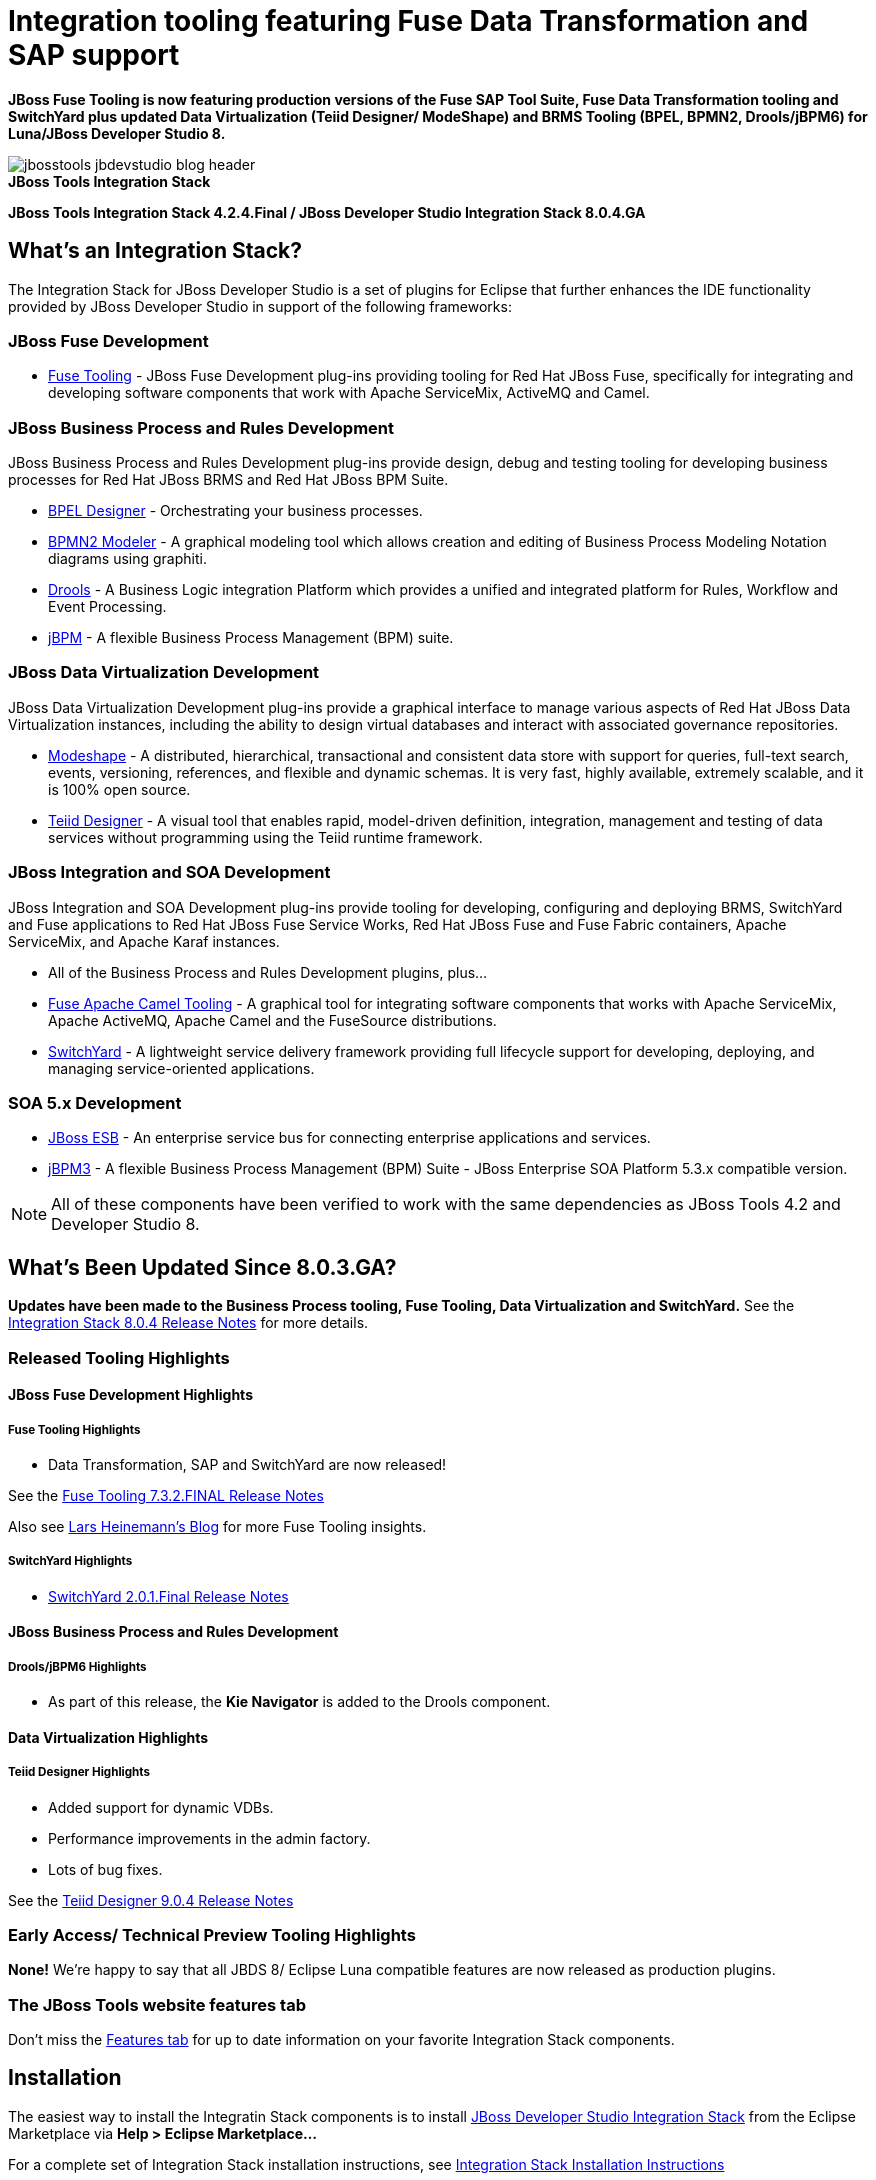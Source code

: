 = Integration tooling featuring Fuse Data Transformation and SAP support
:page-layout: blog
:page-author: pleacu
:page-date: 2015-12-10
:page-tags: [release, jbosstools, devstudio, jbosscentral]

*JBoss Fuse Tooling is now featuring production versions of the Fuse SAP Tool Suite, Fuse Data Transformation tooling and SwitchYard plus updated Data Virtualization (Teiid Designer/ ModeShape) and BRMS Tooling (BPEL, BPMN2, Drools/jBPM6) for Luna/JBoss Developer Studio 8.*

.*JBoss Tools Integration Stack*
image::/blog/images/jbosstools-jbdevstudio-blog-header.png[caption=""]

[big]*JBoss Tools Integration Stack 4.2.4.Final / JBoss Developer Studio Integration Stack 8.0.4.GA*

== What's an Integration Stack?

The Integration Stack for JBoss Developer Studio is a set of plugins for Eclipse that further enhances the IDE functionality provided by JBoss Developer Studio in support of the following frameworks:

=== JBoss Fuse Development

* link:/features/apachecamel.html[Fuse Tooling] - JBoss Fuse Development plug-ins providing tooling for Red Hat JBoss Fuse, specifically for integrating and developing software components that work with Apache ServiceMix, ActiveMQ and Camel.

=== JBoss Business Process and Rules Development

JBoss Business Process and Rules Development plug-ins provide design, debug and testing tooling for developing business processes for Red Hat JBoss BRMS and Red Hat JBoss BPM Suite.

* link:/features/bpel.html[BPEL Designer] - Orchestrating your business processes.
* link:/features/bpmn2.html[BPMN2 Modeler] - A graphical modeling tool which allows creation and editing of Business Process Modeling Notation diagrams using graphiti.
* link:/features/drools.html[Drools] - A Business Logic integration Platform which provides a unified and integrated platform for Rules, Workflow and Event Processing.
* link:/features/jbpm.html[jBPM] - A flexible Business Process Management (BPM) suite.

=== JBoss Data Virtualization Development

JBoss Data Virtualization Development plug-ins provide a graphical interface to manage various aspects of Red Hat JBoss Data Virtualization instances, including the ability to design virtual databases and interact with associated governance repositories.

* link:/features/modeshape.html[Modeshape] - A distributed, hierarchical, transactional and consistent data store with support for queries, full-text search, events, versioning, references, and flexible and dynamic schemas. It is very fast, highly available, extremely scalable, and it is 100% open source.
* link:/features/teiiddesigner.html[Teiid Designer] - A visual tool that enables rapid, model-driven definition, integration, management and testing of data services without programming using the Teiid runtime framework.

=== JBoss Integration and SOA Development

JBoss Integration and SOA Development plug-ins provide tooling for developing, configuring and deploying BRMS, SwitchYard and Fuse applications to Red Hat JBoss Fuse Service Works, Red Hat JBoss Fuse and Fuse Fabric containers, Apache ServiceMix, and Apache Karaf instances.

* All of the Business Process and Rules Development plugins, plus...
* link:/features/apachecamel.html[Fuse Apache Camel Tooling] - A graphical tool for integrating software components that works with Apache ServiceMix, Apache ActiveMQ, Apache Camel and the FuseSource distributions.
* link:/features/switchyard.html[SwitchYard] - A lightweight service delivery framework providing full lifecycle support for developing, deploying, and managing service-oriented applications.

=== SOA 5.x Development

* link:http://www.jboss.org/jbossesb[JBoss ESB] - An enterprise service bus for connecting enterprise applications and services.
* link:http://docs.jboss.com/jbpm/v3.2/userguide/html_single/[jBPM3] - A flexible Business Process Management (BPM) Suite - JBoss Enterprise SOA Platform 5.3.x compatible version.

NOTE: All of these components have been verified to work with the same dependencies as JBoss Tools 4.2 and Developer Studio 8.

== What's Been Updated Since 8.0.3.GA?

*Updates have been made to the Business Process tooling, Fuse Tooling, Data Virtualization and SwitchYard.*  See the link:https://access.redhat.com/documentation/en-US/Red_Hat_JBoss_Developer_Studio_Integration_Stack/8.0/html/8.0.4_Release_Notes/index.html[Integration Stack 8.0.4 Release Notes] for more details.

=== Released Tooling Highlights

==== JBoss Fuse Development Highlights

===== Fuse Tooling Highlights

* Data Transformation, SAP and SwitchYard are now released!

See the link:https://access.redhat.com/documentation/en-US/Red_Hat_JBoss_Developer_Studio_Integration_Stack/8.0/html/8.0.4_Release_Notes/Fuse_Tooling_7.3.2.Final.html[Fuse Tooling 7.3.2.FINAL Release Notes]

Also see link:http://lhein.blogspot.com/[Lars Heinemann's Blog] for more Fuse Tooling insights.

===== SwitchYard Highlights

* link:https://access.redhat.com/documentation/en-US/Red_Hat_JBoss_Developer_Studio_Integration_Stack/8.0/html/8.0.4_Release_Notes/SwitchYard_2.0.1.Final.html[SwitchYard 2.0.1.Final Release Notes]

==== JBoss Business Process and Rules Development

===== Drools/jBPM6 Highlights

* As part of this release, the *Kie Navigator* is added to the Drools component.

==== Data Virtualization Highlights

===== Teiid Designer Highlights

* Added support for dynamic VDBs.
* Performance improvements in the admin factory.
* Lots of bug fixes.

See the link:https://access.redhat.com/documentation/en-US/Red_Hat_JBoss_Developer_Studio_Integration_Stack/8.0/html/8.0.4_Release_Notes/Teiid_Designer_9.0.4.Final.html[Teiid Designer 9.0.4 Release Notes]

=== Early Access/ Technical Preview Tooling Highlights

*None!*  We're happy to say that all JBDS 8/ Eclipse Luna compatible features are now released as production plugins.

=== The JBoss Tools website features tab

Don't miss the link:/features[Features tab] for up to date information on your favorite Integration Stack components.

== Installation

The easiest way to install the Integratin Stack components is to install link:https://marketplace.eclipse.org/content/red-hat-jboss-developer-studio-integration-stack-luna[JBoss Developer Studio Integration Stack] from the Eclipse Marketplace via *Help > Eclipse Marketplace...*

For a complete set of Integration Stack installation instructions, see link:/downloads/is_installation.html[Integration Stack Installation Instructions]

_Give it a try!_

Paul Leacu.
